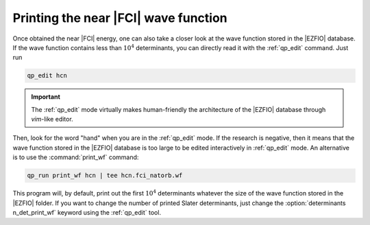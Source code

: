 Printing the near |FCI| wave function 
=====================================

Once obtained the near |FCI| energy, one can also take a closer look at the wave function stored in the |EZFIO| database. 
If the wave function contains less than :math:`10^4` determinants, you can directly read it with the 
:ref:`qp_edit` command. Just run 

.. code::

    qp_edit hcn


.. important::

        The :ref:`qp_edit` mode virtually makes human-friendly the architecture of the |EZFIO| database 
        through *vim*-like editor.  


Then, look for the word "hand" when you are in the :ref:`qp_edit` mode. If the research is negative, 
then it means that the wave function stored in the |EZFIO| database is too large to be edited 
interactively in :ref:`qp_edit` mode. An alternative is to use the :command:`print_wf` command: 

.. code::

    qp_run print_wf hcn | tee hcn.fci_natorb.wf

This program will, by default, print out the first :math:`10^4` determinants whatever the size of the wave function stored in the |EZFIO| folder. If you want to change the number of printed Slater determinants, just change the :option:`determinants n_det_print_wf` keyword using the :ref:`qp_edit` tool. 

.. seealso:: 

    The documentation of the :ref:`print_wf` program. 


